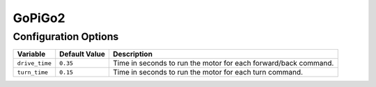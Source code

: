=======
GoPiGo2
=======

Configuration Options
=====================
+--------------+-------------+-------------------------------------------------+
|Variable      |Default Value|Description                                      |
+==============+=============+=================================================+
|``drive_time``|``0.35``     |Time in seconds to run the motor for each        |
|              |             |forward/back command.                            |
+--------------+-------------+-------------------------------------------------+
|``turn_time`` |``0.15``     |Time in seconds to run the motor for each turn   |
|              |             |command.                                         |
+--------------+-------------+-------------------------------------------------+